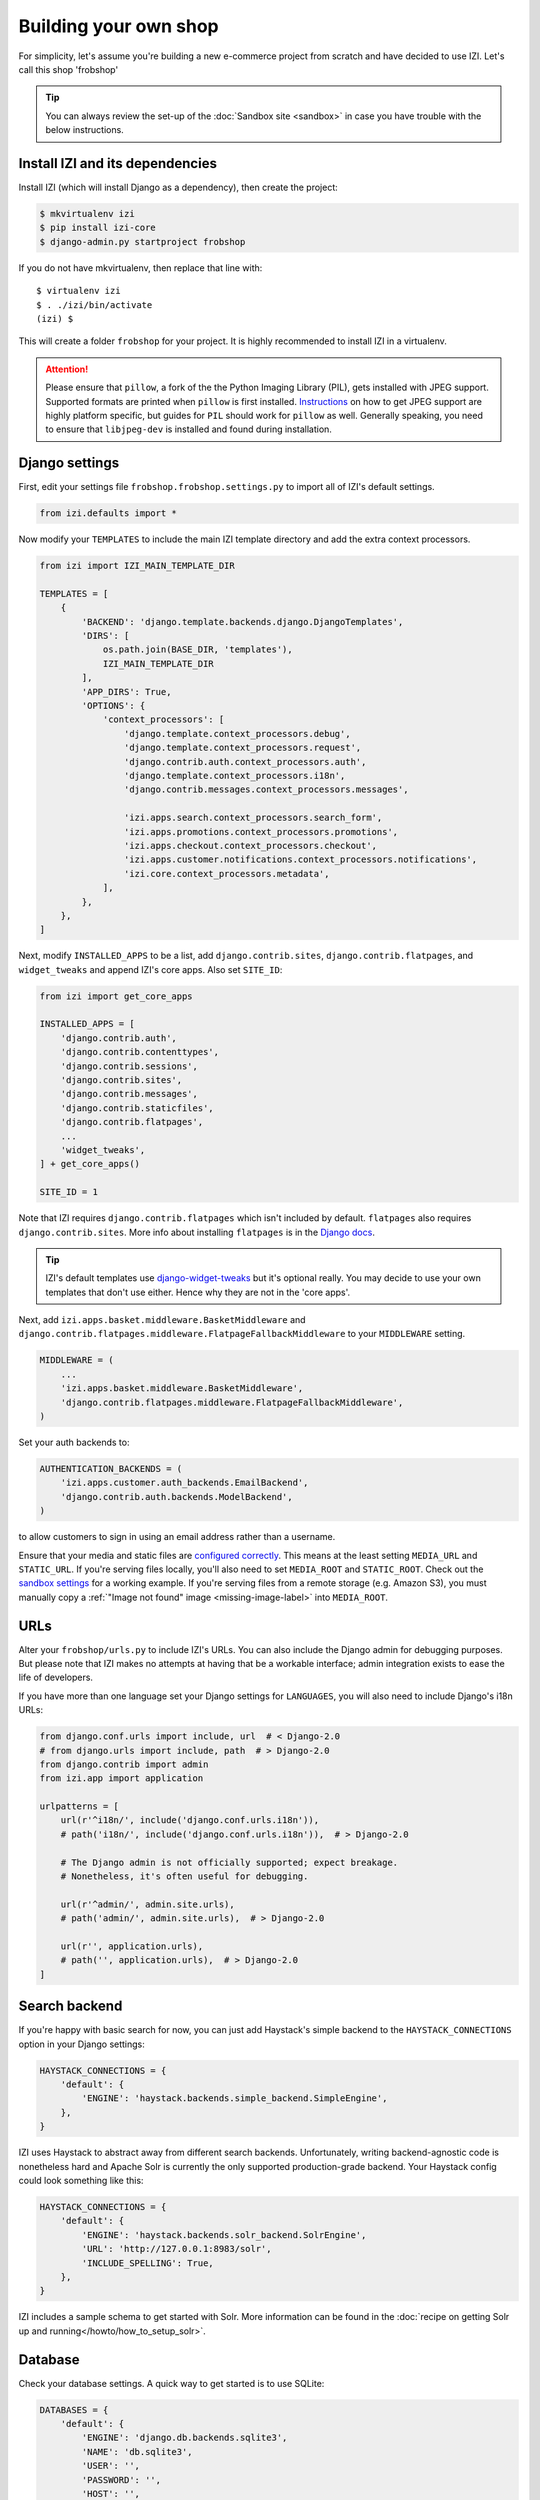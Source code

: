 ======================
Building your own shop
======================

For simplicity, let's assume you're building a new e-commerce project from
scratch and have decided to use IZI.  Let's call this shop 'frobshop'

.. tip::

    You can always review the set-up of the
    :doc:`Sandbox site <sandbox>` in case you have trouble with
    the below instructions.

Install IZI and its dependencies
==================================

Install IZI (which will install Django as a dependency), then create the
project:

.. code-block:: bash

    $ mkvirtualenv izi
    $ pip install izi-core
    $ django-admin.py startproject frobshop

If you do not have mkvirtualenv, then replace that line with::

    $ virtualenv izi
    $ . ./izi/bin/activate
    (izi) $

This will create a folder ``frobshop`` for your project. It is highly
recommended to install IZI in a virtualenv.

.. attention::

    Please ensure that ``pillow``, a fork of the the Python Imaging Library
    (PIL), gets installed with JPEG support. Supported formats are printed
    when ``pillow`` is first installed.
    Instructions_ on how to get JPEG support are highly platform specific,
    but guides for ``PIL`` should work for ``pillow`` as well. Generally
    speaking, you need to ensure that ``libjpeg-dev`` is installed and found
    during installation.

    .. _Instructions: http://www.google.com/search?q=install+pil+with+jpeg+support

Django settings
===============

First, edit your settings file ``frobshop.frobshop.settings.py`` to import all of IZI's default settings.

.. code-block:: django

    from izi.defaults import *


Now modify your ``TEMPLATES`` to include the main IZI template directory and add the extra
context processors.

.. code-block:: django

    from izi import IZI_MAIN_TEMPLATE_DIR

    TEMPLATES = [
        {
            'BACKEND': 'django.template.backends.django.DjangoTemplates',
            'DIRS': [
                os.path.join(BASE_DIR, 'templates'),
                IZI_MAIN_TEMPLATE_DIR
            ],
            'APP_DIRS': True,
            'OPTIONS': {
                'context_processors': [
                    'django.template.context_processors.debug',
                    'django.template.context_processors.request',
                    'django.contrib.auth.context_processors.auth',
                    'django.template.context_processors.i18n',
                    'django.contrib.messages.context_processors.messages',

                    'izi.apps.search.context_processors.search_form',
                    'izi.apps.promotions.context_processors.promotions',
                    'izi.apps.checkout.context_processors.checkout',
                    'izi.apps.customer.notifications.context_processors.notifications',
                    'izi.core.context_processors.metadata',
                ],
            },
        },
    ]

Next, modify ``INSTALLED_APPS`` to be a list, add ``django.contrib.sites``,
``django.contrib.flatpages``, and ``widget_tweaks`` and append
IZI's core apps. Also set ``SITE_ID``:

.. code-block:: django

    from izi import get_core_apps

    INSTALLED_APPS = [
        'django.contrib.auth',
        'django.contrib.contenttypes',
        'django.contrib.sessions',
        'django.contrib.sites',
        'django.contrib.messages',
        'django.contrib.staticfiles',
        'django.contrib.flatpages',
        ...
        'widget_tweaks',
    ] + get_core_apps()

    SITE_ID = 1

Note that IZI requires ``django.contrib.flatpages`` which isn't
included by default. ``flatpages`` also requires ``django.contrib.sites``.
More info about installing ``flatpages`` is in the `Django docs`_.

.. _`Django docs`: https://docs.djangoproject.com/en/stable/ref/contrib/flatpages/#installation

.. tip::

    IZI's default templates use django-widget-tweaks_ but it's
    optional really.  You may decide to use your own templates that
    don't use either.  Hence why they are not in the 'core apps'.

.. _django-widget-tweaks: https://github.com/kmike/django-widget-tweaks

Next, add ``izi.apps.basket.middleware.BasketMiddleware`` and
``django.contrib.flatpages.middleware.FlatpageFallbackMiddleware`` to
your ``MIDDLEWARE`` setting.

.. code-block:: django

    MIDDLEWARE = (
        ...
        'izi.apps.basket.middleware.BasketMiddleware',
        'django.contrib.flatpages.middleware.FlatpageFallbackMiddleware',
    )

Set your auth backends to:

.. code-block:: django

    AUTHENTICATION_BACKENDS = (
        'izi.apps.customer.auth_backends.EmailBackend',
        'django.contrib.auth.backends.ModelBackend',
    )

to allow customers to sign in using an email address rather than a username.

Ensure that your media and static files are `configured correctly`_. This means
at the least setting ``MEDIA_URL`` and ``STATIC_URL``. If you're serving files
locally, you'll also need to set ``MEDIA_ROOT`` and ``STATIC_ROOT``.
Check out the `sandbox settings`_ for a working example. If you're serving
files from a remote storage (e.g. Amazon S3), you must manually copy a
:ref:`"Image not found" image <missing-image-label>` into ``MEDIA_ROOT``.

.. _`configured correctly`: https://docs.djangoproject.com/en/stable/howto/static-files/
.. _sandbox settings: https://github.com/izi-ecommerce/izi-core/blob/master/sandbox/settings.py#L102


URLs
====

Alter your ``frobshop/urls.py`` to include IZI's URLs. You can also include
the Django admin for debugging purposes. But please note that IZI makes no
attempts at having that be a workable interface; admin integration exists
to ease the life of developers.

If you have more than one language set your Django settings for ``LANGUAGES``,
you will also need to include Django's i18n URLs:

.. code-block:: django

    from django.conf.urls import include, url  # < Django-2.0
    # from django.urls import include, path  # > Django-2.0
    from django.contrib import admin
    from izi.app import application

    urlpatterns = [
        url(r'^i18n/', include('django.conf.urls.i18n')),
        # path('i18n/', include('django.conf.urls.i18n')),  # > Django-2.0

        # The Django admin is not officially supported; expect breakage.
        # Nonetheless, it's often useful for debugging.

        url(r'^admin/', admin.site.urls),
        # path('admin/', admin.site.urls),  # > Django-2.0

        url(r'', application.urls),
        # path('', application.urls),  # > Django-2.0
    ]


Search backend
==============
If you're happy with basic search for now, you can just add Haystack's simple
backend to the ``HAYSTACK_CONNECTIONS`` option in your Django settings:

.. code-block:: django

    HAYSTACK_CONNECTIONS = {
        'default': {
            'ENGINE': 'haystack.backends.simple_backend.SimpleEngine',
        },
    }

IZI uses Haystack to abstract away from different search backends.
Unfortunately, writing backend-agnostic code is nonetheless hard and
Apache Solr is currently the only supported production-grade backend. Your
Haystack config could look something like this:

.. code-block:: django

    HAYSTACK_CONNECTIONS = {
        'default': {
            'ENGINE': 'haystack.backends.solr_backend.SolrEngine',
            'URL': 'http://127.0.0.1:8983/solr',
            'INCLUDE_SPELLING': True,
        },
    }

IZI includes a sample schema to get started with Solr. More information can
be found in the
:doc:`recipe on getting Solr up and running</howto/how_to_setup_solr>`.

Database
========

Check your database settings. A quick way to get started is to use SQLite:

.. code-block:: django

    DATABASES = {
        'default': {
            'ENGINE': 'django.db.backends.sqlite3',
            'NAME': 'db.sqlite3',
            'USER': '',
            'PASSWORD': '',
            'HOST': '',
            'PORT': '',
            'ATOMIC_REQUESTS': True,
        }
    }

Note that we recommend using ``ATOMIC_REQUESTS`` to tie transactions to
requests.

Create database
---------------

IZI ships with migrations. Django's migration framework will detect them
automatically and will do the right thing.
Create the database and the shop should be browsable:

.. code-block:: bash

    $ python manage.py migrate
    $ python manage.py runserver

You should now have an empty, but running IZI install that you can browse at
http://localhost:8000.


Initial data
============

The default checkout process requires a shipping address with a country.  IZI
uses a model for countries with flags that indicate which are valid shipping
countries and so the ``country`` database table must be populated before
a customer can check out.

The easiest way to achieve this is to use country data from the `pycountry`_
package. IZI ships with a management command to parse that data:

.. code-block:: bash

    $ pip install pycountry
    [...]
    $ python manage.py izi_populate_countries

By default, this command will mark all countries as a shipping country. Call
it with the ``--no-shipping`` option to prevent that. You then need to
manually mark at least one country as a shipping country.

.. _pycountry: https://pypi.python.org/pypi/pycountry


Creating product classes and fulfillment partners
=================================================

Every IZI deployment needs at least one
:class:`product class <izi.apps.catalogue.abstract_models.AbstractProductClass>`
and one
:class:`fulfillment partner <izi.apps.partner.abstract_models.AbstractPartner>`.
These aren't created automatically as they're highly specific to the shop you
want to build.

When managing your catalogue you should always use the IZI dashboard, which
provides the necessary functionality. Use your Django superuser email and password to login to:
http://127.0.0.1:8000/dashboard/ and create instances of both there.

It is important to note that the Django admin site is not supported. It may
or may not work and is only included in the sandbox for developer's
convenience.

For a deployment setup, we recommend creating product classes
as `data migration`_.

.. _`data migration`: http://codeinthehole.com/writing/prefer-data-migrations-to-initial-data/

Defining the order pipeline
===========================

The order management in IZI relies on the order pipeline that
defines all the statuses an order can have and the possible transitions
for any given status. Statuses in IZI are not just used for an order
but are handled on the line level as well to be able to handle partial
shipping of an order.

The order status pipeline is different for every shop which means that
changing it is fairly straightforward in IZI. The pipeline is defined in
your ``settings.py`` file using the ``IZI_ORDER_STATUS_PIPELINE`` setting.
You also need to specify the initial status for an order and a line item in
``IZI_INITIAL_ORDER_STATUS`` and ``IZI_INITIAL_LINE_STATUS``
respectively.

To give you an idea of what an order pipeline might look like take a look
at the IZI sandbox settings:

.. code-block:: django

    IZI_INITIAL_ORDER_STATUS = 'Pending'
    IZI_INITIAL_LINE_STATUS = 'Pending'
    IZI_ORDER_STATUS_PIPELINE = {
        'Pending': ('Being processed', 'Cancelled',),
        'Being processed': ('Processed', 'Cancelled',),
        'Cancelled': (),
    }

Defining the order status pipeline is simply a dictionary of where each
status is given as a key. Possible transitions into other statuses can be
specified as an iterable of status names. An empty iterable defines an
end point in the pipeline.

With these three settings defined in your project you'll be able to see
the different statuses in the order management dashboard.

Next steps
==========

The next step is to implement the business logic of your domain on top of
IZI. The fun part.
